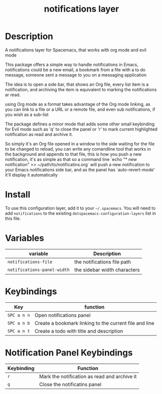 #+TITLE: notifications layer

# TOC links should be GitHub style anchors.
* Table of Contents                                        :TOC_4_gh:noexport:
- [[#description][Description]]
- [[#install][Install]]
- [[#variables][Variables]]
- [[#keybindings][Keybindings]]
- [[#notification-panel-keybindings][Notification Panel Keybindings]]

* Description
A notifications layer for Spacemacs, that works with org mode and evil mode

This package offers a simple way to handle notifications in Emacs,
notifications could be a new email, a bookmark from a file with a to do
message, someone sent a message to you on a messaging application

The idea is to open a side bar, that shows an Org file, every list item is a
notification, and archiving the item is equivalent to marking the
notifications ar read.

using Org mode as a format takes advantage of the Org mode linking, as you
can link to a file or a URL or a remote file, and even sub notifications, if
you wish as a sub-list

The package defines a minor mode that adds some other small keybinding for
Evil mode such as 'q' to close the panel or 'r' to mark current highlighted
notification as read and archive it.

So simply it's an Org file opened in a window to the side waiting for the
file to be changed to reload, you can write any comandline tool that works in
the background and appends to that file, this is how you push a new
notification, it's as simple as that
so a command line `echo "* new notification" >> ~/path/to/notificatins.org`
will push a new notification to your Emacs notifications side bar, and as
the panel has `auto-revert-mode' it'll display it automatically

* Install
To use this configuration layer, add it to your =~/.spacemacs=. You will need to
add =notifications= to the existing =dotspacemacs-configuration-layers= list in this
file.

* Variables

| variable                    | Description                  |
|-----------------------------+------------------------------|
| ~notifications-file~        | the notifications file path  |
| ~notifications-panel-width~ | the sidebar width characters |

* Keybindings

| Key         | function                                               |
|-------------+--------------------------------------------------------|
| ~SPC a n n~ | Open notifications panel                               |
| ~SPC a n b~ | Create a bookmark linking to the current file and line |
| ~SPC a n t~ | Create a todo with title and description               |

* Notification Panel Keybindings

| Keybinding | Function                                     |
|------------+----------------------------------------------|
| ~r~        | Mark the notification as read and archive it |
| ~q~        | Close the notificatins panel                 |
